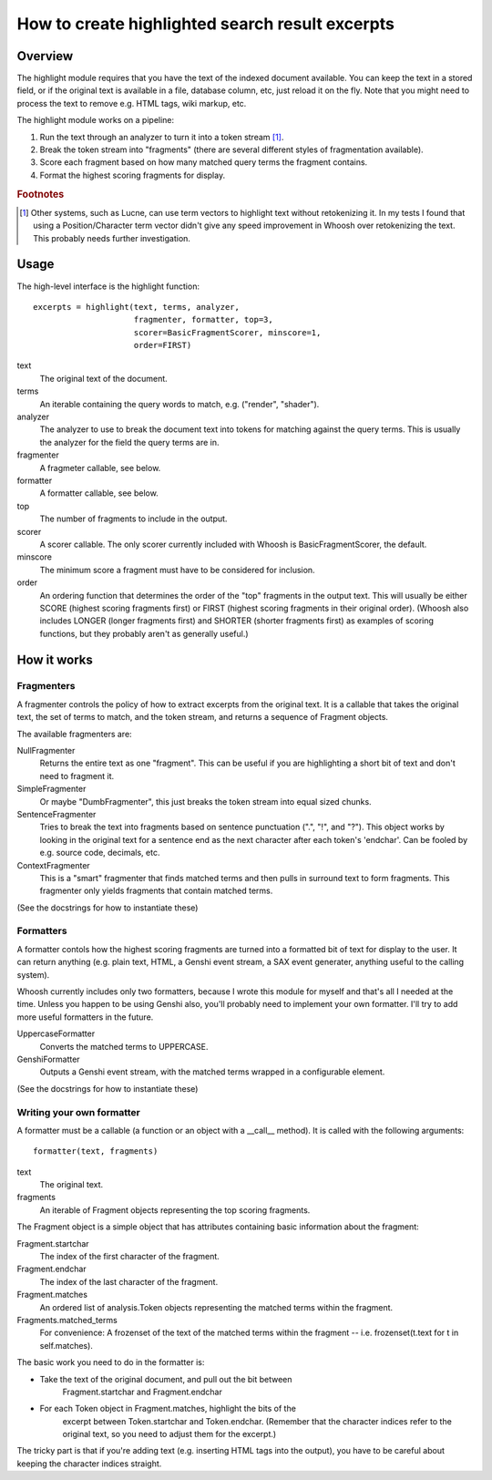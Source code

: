 ================================================
How to create highlighted search result excerpts
================================================

Overview
========

The highlight module requires that you have the text of the indexed 
document available. You can keep the text in a stored field, or if the 
original text is available in a file, database column, etc, just reload 
it on the fly. Note that you might need to process the text to remove 
e.g. HTML tags, wiki markup, etc.

The highlight module works on a pipeline:

#. Run the text through an analyzer to turn it into a token stream [#f1]_.

#. Break the token stream into "fragments" (there are several different styles of fragmentation  available).

#. Score each fragment based on how many matched query terms the fragment contains.

#. Format the highest scoring fragments for display.

.. rubric:: Footnotes

.. [#f1]
    Other systems, such as Lucne, can use term vectors to highlight text 
    without retokenizing it. In my tests I found that using a 
    Position/Character term vector didn't give any speed improvement in 
    Whoosh over retokenizing the text. This probably needs further 
    investigation.


Usage
=====

The high-level interface is the highlight function::

     excerpts = highlight(text, terms, analyzer,
                          fragmenter, formatter, top=3,
                          scorer=BasicFragmentScorer, minscore=1,
                          order=FIRST)

text
     The original text of the document.

terms
     An iterable containing the query words to match, e.g.
     ("render", "shader").

analyzer
     The analyzer to use to break the document text into tokens for
     matching against the query terms. This is usually the analyzer
     for the field the query terms are in.

fragmenter
     A fragmeter callable, see below.

formatter
     A formatter callable, see below.

top
     The number of fragments to include in the output.

scorer
     A scorer callable. The only scorer currently included with Whoosh
     is BasicFragmentScorer, the default.

minscore
     The minimum score a fragment must have to be considered for
     inclusion.

order
     An ordering function that determines the order of the "top"
     fragments in the output text. This will usually be either
     SCORE (highest scoring fragments first) or FIRST (highest
     scoring fragments in their original order). (Whoosh also
     includes LONGER (longer fragments first) and SHORTER (shorter
     fragments first) as examples of scoring functions, but they
     probably aren't as generally useful.)


How it works
============

Fragmenters
-----------

A fragmenter controls the policy of how to extract excerpts from the 
original text. It is a callable that takes the original text, the set of 
terms to match, and the token stream, and returns a sequence of Fragment 
objects.

The available fragmenters are:

NullFragmenter
     Returns the entire text as one "fragment". This can be useful if you
     are highlighting a short bit of text and don't need to fragment it.

SimpleFragmenter
     Or maybe "DumbFragmenter", this just breaks the token stream into
     equal sized chunks.

SentenceFragmenter
     Tries to break the text into fragments based on sentence punctuation
     (".", "!", and "?"). This object works by looking in the original
     text for a sentence end as the next character after each token's
     'endchar'. Can be fooled by e.g. source code, decimals, etc.

ContextFragmenter
     This is a "smart" fragmenter that finds matched terms and then pulls
     in surround text to form fragments. This fragmenter only yields
     fragments that contain matched terms.

(See the docstrings for how to instantiate these)


Formatters
----------

A formatter contols how the highest scoring fragments are turned into a 
formatted bit of text for display to the user. It can return anything 
(e.g. plain text, HTML, a Genshi event stream, a SAX event generater, 
anything useful to the calling system).

Whoosh currently includes only two formatters, because I wrote this 
module for myself and that's all I needed at the time. Unless you happen 
to be using Genshi also, you'll probably need to implement your own 
formatter. I'll try to add more useful formatters in the future.

UppercaseFormatter
     Converts the matched terms to UPPERCASE.

GenshiFormatter
     Outputs a Genshi event stream, with the matched terms wrapped in a
     configurable element.

(See the docstrings for how to instantiate these)


Writing your own formatter
--------------------------

A formatter must be a callable (a function or an object with a __call__ 
method). It is called with the following arguments::

     formatter(text, fragments)

text
     The original text.

fragments
     An iterable of Fragment objects representing the top scoring
     fragments.

The Fragment object is a simple object that has attributes containing 
basic information about the fragment:

Fragment.startchar
     The index of the first character of the fragment.

Fragment.endchar
     The index of the last character of the fragment.

Fragment.matches
     An ordered list of analysis.Token objects representing the matched
     terms within the fragment.

Fragments.matched_terms
     For convenience: A frozenset of the text of the matched terms within
     the fragment -- i.e. frozenset(t.text for t in self.matches).

The basic work you need to do in the formatter is:

* Take the text of the original document, and pull out the bit between
    Fragment.startchar and Fragment.endchar

* For each Token object in Fragment.matches, highlight the bits of the
   excerpt between Token.startchar and Token.endchar. (Remember that the
   character indices refer to the original text, so you need to adjust
   them for the excerpt.)

The tricky part is that if you're adding text (e.g. inserting HTML tags 
into the output), you have to be careful about keeping the character 
indices straight.
